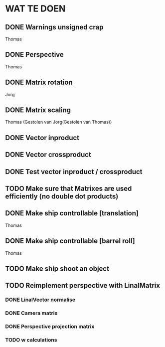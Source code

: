 * WAT TE DOEN
** DONE Warnings unsigned crap
   Thomas
** DONE Perspective
   Thomas
** DONE Matrix rotation
   Jorg
** DONE Matrix scaling
   Thomas (Gestolen van Jorg(Gestolen van Thomas))
** DONE Vector inproduct
** DONE Vector crossproduct
** DONE Test vector inproduct / crossproduct
** TODO Make sure that Matrixes are used efficiently (no double dot products)
** DONE Make ship controllable [translation]
   Thomas
** DONE Make ship controllable [barrel roll]
   Thomas
** TODO Make ship shoot an object
** TODO Reimplement perspective with LinalMatrix
*** DONE LinalVector normalise
*** DONE Camera matrix
*** DONE Perspective projection matrix
*** TODO w calculations
